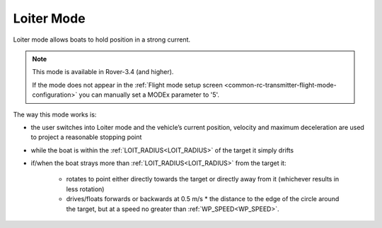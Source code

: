 .. _loiter-mode:

===========
Loiter Mode
===========

..  youtube:: IBptvWRT_Tg
    :width: 100%

Loiter mode allows boats to hold position in a strong current.

.. note::

   This mode is available in Rover-3.4 (and higher).

   If the mode does not appear in the :ref:`Flight mode setup screen <common-rc-transmitter-flight-mode-configuration>` you can manually set a MODEx parameter to '5'.

The way this mode works is:

- the user switches into Loiter mode and the vehicle’s current position, velocity and maximum deceleration are used to project a reasonable stopping point
- while the boat is within the :ref:`LOIT_RADIUS<LOIT_RADIUS>` of the target it simply drifts
- if/when the boat strays more than :ref:`LOIT_RADIUS<LOIT_RADIUS>` from the target it:

    - rotates to point either directly towards the target or directly away from it (whichever results in less rotation)
    - drives/floats forwards or backwards at 0.5 m/s * the distance to the edge of the circle around the target, but at a speed no greater than :ref:`WP_SPEED<WP_SPEED>`.

.. image:: ../images/loiter-mode-algorithm.png
